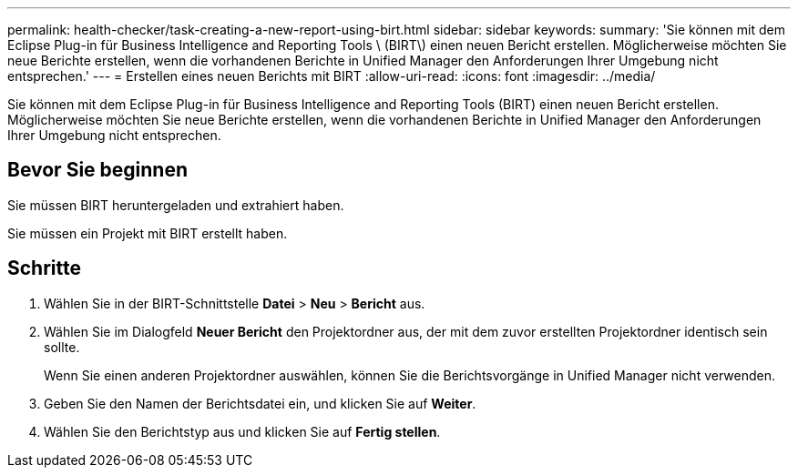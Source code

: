 ---
permalink: health-checker/task-creating-a-new-report-using-birt.html 
sidebar: sidebar 
keywords:  
summary: 'Sie können mit dem Eclipse Plug-in für Business Intelligence and Reporting Tools \ (BIRT\) einen neuen Bericht erstellen. Möglicherweise möchten Sie neue Berichte erstellen, wenn die vorhandenen Berichte in Unified Manager den Anforderungen Ihrer Umgebung nicht entsprechen.' 
---
= Erstellen eines neuen Berichts mit BIRT
:allow-uri-read: 
:icons: font
:imagesdir: ../media/


[role="lead"]
Sie können mit dem Eclipse Plug-in für Business Intelligence and Reporting Tools (BIRT) einen neuen Bericht erstellen. Möglicherweise möchten Sie neue Berichte erstellen, wenn die vorhandenen Berichte in Unified Manager den Anforderungen Ihrer Umgebung nicht entsprechen.



== Bevor Sie beginnen

Sie müssen BIRT heruntergeladen und extrahiert haben.

Sie müssen ein Projekt mit BIRT erstellt haben.



== Schritte

. Wählen Sie in der BIRT-Schnittstelle *Datei* > *Neu* > *Bericht* aus.
. Wählen Sie im Dialogfeld *Neuer Bericht* den Projektordner aus, der mit dem zuvor erstellten Projektordner identisch sein sollte.
+
Wenn Sie einen anderen Projektordner auswählen, können Sie die Berichtsvorgänge in Unified Manager nicht verwenden.

. Geben Sie den Namen der Berichtsdatei ein, und klicken Sie auf *Weiter*.
. Wählen Sie den Berichtstyp aus und klicken Sie auf *Fertig stellen*.

